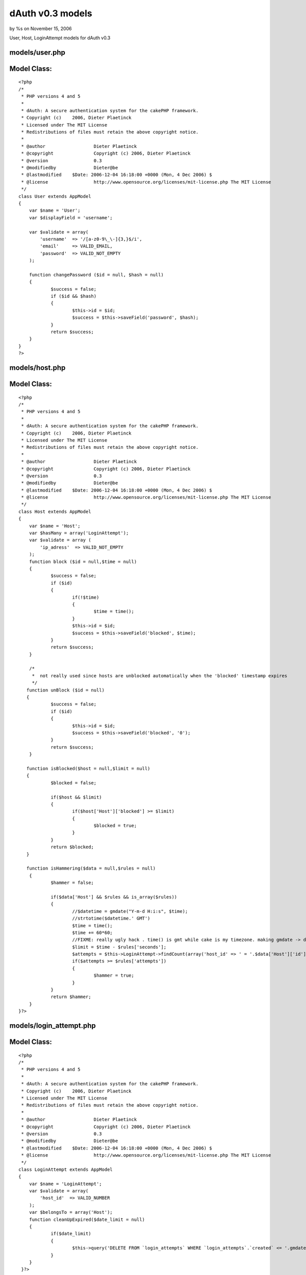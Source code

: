 dAuth v0.3 models
=================

by %s on November 15, 2006

User, Host, LoginAttempt models for dAuth v0.3


models/user.php
```````````````

Model Class:
````````````

::

    <?php 
    /*
     * PHP versions 4 and 5
     *
     * dAuth: A secure authentication system for the cakePHP framework.
     * Copyright (c)	2006, Dieter Plaetinck
     * Licensed under The MIT License
     * Redistributions of files must retain the above copyright notice.
     *
     * @author			Dieter Plaetinck
     * @copyright		Copyright (c) 2006, Dieter Plaetinck
     * @version			0.3
     * @modifiedby		Dieter@be
     * @lastmodified	$Date: 2006-12-04 16:18:00 +0000 (Mon, 4 Dec 2006) $
     * @license			http://www.opensource.org/licenses/mit-license.php The MIT License
     */
    class User extends AppModel
    {
        var $name = 'User';
        var $displayField = 'username';
    
        var $validate = array(
            'username'	=> '/[a-z0-9\_\-]{3,}$/i',
            'email'     => VALID_EMAIL,
            'password'	=> VALID_NOT_EMPTY
        );
    
        function changePassword ($id = null, $hash = null)
        {
        	$success = false;
        	if ($id && $hash)
        	{
        		$this->id = $id;
        		$success = $this->saveField('password', $hash);
        	}
        	return $success;
        }
    }
    ?>


models/host.php
```````````````

Model Class:
````````````

::

    <?php 
    /*
     * PHP versions 4 and 5
     *
     * dAuth: A secure authentication system for the cakePHP framework.
     * Copyright (c)	2006, Dieter Plaetinck
     * Licensed under The MIT License
     * Redistributions of files must retain the above copyright notice.
     *
     * @author			Dieter Plaetinck
     * @copyright		Copyright (c) 2006, Dieter Plaetinck
     * @version			0.3
     * @modifiedby		Dieter@be
     * @lastmodified	$Date: 2006-12-04 16:18:00 +0000 (Mon, 4 Dec 2006) $
     * @license			http://www.opensource.org/licenses/mit-license.php The MIT License
     */
    class Host extends AppModel
    {
        var $name = 'Host';
    	var $hasMany = array('LoginAttempt');
        var $validate = array (
            'ip_adress'  => VALID_NOT_EMPTY
        );
        function block ($id = null,$time = null)
        {
        	$success = false;
        	if ($id)
        	{
        		if(!$time)
        		{
        			$time = time();
        		}
        		$this->id = $id;
        		$success = $this->saveField('blocked', $time);
        	}
        	return $success;
        }
    
    	/*
    	 *  not really used since hosts are unblocked automatically when the 'blocked' timestamp expires
    	 */
       function unBlock ($id = null)
       {
       		$success = false;
       		if ($id)
       		{
       			$this->id = $id;
       			$success = $this->saveField('blocked', '0');
       		}
       		return $success;
       	}
    
       function isBlocked($host = null,$limit = null)
       {
       		$blocked = false;
    
       		if($host && $limit)
       		{
       			if($host['Host']['blocked'] >= $limit)
       			{
       				$blocked = true;
       			}
       		}
       		return $blocked;
       }
    
       function isHammering($data = null,$rules = null)
    	{
    		$hammer = false;
    
    		if($data['Host'] && $rules && is_array($rules))
    		{
    			//$datetime = gmdate("Y-m-d H:i:s", $time);
    			//strtotime($datetime.' GMT')
    			$time = time();
    			$time += 60*60;
    			//FIXME: really ugly hack . time() is gmt while cake is my timezone. making gmdate -> date below, doesn't work
    			$limit = $time - $rules['seconds'];
    			$attempts = $this->LoginAttempt->findCount(array('host_id' => ' = '.$data['Host']['id'],'LoginAttempt.created' => '>= '.gmdate("Y-m-d H:i:s", $limit)));
    			if($attempts >= $rules['attempts'])
    			{
    				$hammer = true;
    			}
    		}
    		return $hammer;
    	}
    }?>


models/login_attempt.php
````````````````````````

Model Class:
````````````

::

    <?php 
    /*
     * PHP versions 4 and 5
     *
     * dAuth: A secure authentication system for the cakePHP framework.
     * Copyright (c)	2006, Dieter Plaetinck
     * Licensed under The MIT License
     * Redistributions of files must retain the above copyright notice.
     *
     * @author			Dieter Plaetinck
     * @copyright		Copyright (c) 2006, Dieter Plaetinck
     * @version			0.3
     * @modifiedby		Dieter@be
     * @lastmodified	$Date: 2006-12-04 16:18:00 +0000 (Mon, 4 Dec 2006) $
     * @license			http://www.opensource.org/licenses/mit-license.php The MIT License
     */
    class LoginAttempt extends AppModel
    {
        var $name = 'LoginAttempt';
        var $validate = array(
            'host_id'  => VALID_NUMBER
        );
        var $belongsTo = array('Host');
        function cleanUpExpired($date_limit = null)
    	{
    		if($date_limit)
    		{
    			$this->query('DELETE FROM `login_attempts` WHERE `login_attempts`.`created` <= '.gmdate("Y-m-d H:i:s",$date_limit));
    		}
    	}
     }?>


Here is the sql that you should execute
```````````````````````````````````````

::

    
    --
    -- Table structure for table `hosts`
    --
    
    DROP TABLE IF EXISTS `hosts`;
    CREATE TABLE `hosts` (
      `id` int(11) NOT NULL auto_increment,
      `ip_adress` varchar(255) NOT NULL default '',
      `created` datetime NOT NULL default '0000-00-00 00:00:00',
      `modified` datetime NOT NULL default '0000-00-00 00:00:00',
      `blocked` int(11) NOT NULL default '0',
      PRIMARY KEY  (`id`)
    );
    
    --
    -- Table structure for table `login_attempts`
    --
    
    DROP TABLE IF EXISTS `login_attempts`;
    CREATE TABLE `login_attempts` (
      `id` bigint(20) unsigned NOT NULL auto_increment,
      `host_id` int(255) NOT NULL default '0',
      `modified` datetime NOT NULL default '0000-00-00 00:00:00',
      `created` datetime NOT NULL default '0000-00-00 00:00:00',
      PRIMARY KEY  (`id`)
    );
    
    --
    -- Table structure for table `users`
    --
    
    DROP TABLE IF EXISTS `users`;
    CREATE TABLE `users` (
      `id` int(10) unsigned NOT NULL auto_increment,
      `username` varchar(255) NOT NULL default '',
      `email` varchar(255) NOT NULL default '',
      `password` varchar(255) NOT NULL default '',
      PRIMARY KEY  (`id`),
      UNIQUE KEY `username` (`username`)
    );

more info about dAuth @ `http://bakery.cakephp.org/articles/view/147`_

.. _http://bakery.cakephp.org/articles/view/147: http://bakery.cakephp.org/articles/view/147
.. meta::
    :title: dAuth v0.3 models
    :description: CakePHP Article related to login,dauth,challenge response,secure,Models
    :keywords: login,dauth,challenge response,secure,Models
    :copyright: Copyright 2006 
    :category: models

